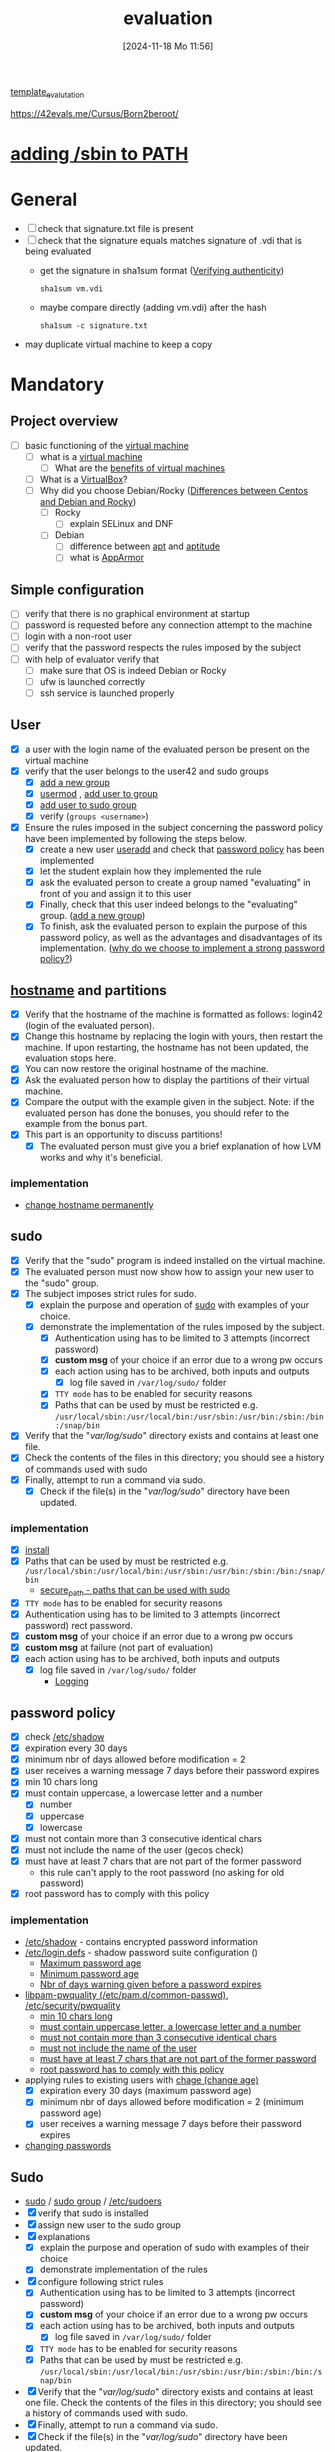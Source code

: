 :PROPERTIES:
:ID:       ff6af85f-0362-44ef-968d-46d74afdc6c3
:END:
#+title: evaluation
#+date: [2024-11-18 Mo 11:56]
#+startup: overview

[[id:4e0d7e76-9216-44ac-ae4c-dc200d174a20][template_evalutation]]

https://42evals.me/Cursus/Born2beroot/

* [[id:76d882e5-2492-4b30-b7da-128b4dbb7fdc][adding /sbin to PATH]]
* General
- [ ] check that signature.txt file is present
- [ ] check that the signature equals matches signature of .vdi that is being evaluated
  - get the signature in sha1sum format ([[id:08fa09d2-0013-47d1-8ff6-092fb08941df][Verifying authenticity]])
    #+begin_src shell
sha1sum vm.vdi
    #+end_src
  - maybe compare directly (adding vm.vdi) after the hash
    #+begin_src shell
sha1sum -c signature.txt
    #+end_src
- may duplicate virtual machine to keep a copy
* Mandatory
** Project overview
- [ ] basic functioning of the [[id:3215f99f-5524-4986-9fc7-58eb820d946c][virtual machine]]
  - [ ] what is a [[id:3215f99f-5524-4986-9fc7-58eb820d946c][virtual machine]]
    - [ ] What are the [[id:b9fe227c-3dfa-4397-a06a-1bc6f141d1b7][benefits of virtual machines]]
  - [ ] What is a [[id:7b33a4a9-c577-4885-ab9c-3710818f8e0e][VirtualBox]]?
  - [ ] Why did you choose Debian/Rocky ([[id:2cc4639c-594b-43ea-bdb8-b00fb07643c3][Differences between Centos and Debian and Rocky]])
    - [ ] Rocky
      - [ ] explain SELinux and DNF
    - [ ] Debian
      - [ ] difference between [[id:b52d3445-d59d-4d43-bc92-3e9a70e5afe3][apt]] and [[id:b52d3445-d59d-4d43-bc92-3e9a70e5afe3][aptitude]]
      - [ ] what is [[id:ae006e35-647d-4e8d-9b71-85ff017c2cec][AppArmor]]
** Simple configuration
- [ ] verify that there is no graphical environment at startup
- [ ] password is requested before any connection attempt to the machine
- [ ] login with a non-root user
- [ ] verify that the password respects the rules imposed by the subject
- [ ] with help of evaluator verify that
  - [ ] make sure that OS is indeed Debian or Rocky
  - [ ] ufw is launched correctly
  - [ ] ssh service is launched properly
** User
- [X] a user with the login name of the evaluated person be present on the virtual machine
- [X] verify that the user belongs to the user42 and sudo groups
  - [X] [[id:2a8f7b06-1518-43a5-a072-63403a5d4f14][add a new group]]
  - [X] [[id:5b69c790-b6b5-44e8-b639-116852023e08][usermod]] , [[id:f83d268e-9fc8-42ee-a1c7-5cca096d0b7d][add user to group]]
  - [X] [[id:69d45f6f-6430-4e3f-81db-33747ec8875b][add user to sudo group]]
  - [X] verify (=groups <username>=)
- [X] Ensure the rules imposed in the subject concerning the password policy have been implemented by following the steps below.
  - [X] create a new user [[id:fb8cc514-3231-44bb-b75f-e68f34ed3c77][useradd]] and check that [[id:efa45dd1-828a-4fe4-a671-d4821eda00d9][password policy]] has been implemented
  - [X] let the student explain how they implemented the rule
  - [X] ask the evaluated person to create a group named "evaluating" in front of you and assign it to this user
  - [X] Finally, check that this user indeed belongs to the "evaluating" group. ([[id:2a8f7b06-1518-43a5-a072-63403a5d4f14][add a new group]])
  - [X] To finish, ask the evaluated person to explain the purpose of this password policy, as well as the advantages and disadvantages of its implementation. ([[id:83c2bee7-c27e-4685-b323-f16ab7200da5][why do we choose to implement a strong password policy?]])
** [[id:c7a2fa4c-cb32-4af3-bbe4-faa3ed30543f][hostname]] and partitions
- [X] Verify that the hostname of the machine is formatted as follows: login42 (login of the evaluated person).
- [X] Change this hostname by replacing the login with yours, then restart the machine. If upon restarting, the hostname has not been updated, the evaluation stops here.
- [X] You can now restore the original hostname of the machine.
- [X] Ask the evaluated person how to display the partitions of their virtual machine.
- [X] Compare the output with the example given in the subject. Note: if the evaluated person has done the bonuses, you should refer to the example from the bonus part.
- [X] This part is an opportunity to discuss partitions!
  - [X] The evaluated person must give you a brief explanation of how LVM works and why it's beneficial.
*** implementation
- [[id:77dc2229-daa6-4d46-8f26-898967385f5e][change hostname permanently]]
** sudo
- [X] Verify that the "sudo" program is indeed installed on the virtual machine.
- [X] The evaluated person must now show how to assign your new user to the "sudo" group.
- [X] The subject imposes strict rules for sudo.
  - [X] explain the purpose and operation of [[id:4fe552a3-a369-4dd1-a292-a3a897e0fe2f][sudo]] with examples of your choice.
  - [X] demonstrate the implementation of the rules imposed by the subject.
    - [X] Authentication using \sudo has to be limited to 3 attempts (incorrect password)
    - [X] *custom msg* of your choice if an error due to a wrong pw occurs
    - [X] each action using \sudo has to be archived, both inputs and outputs
      - [X] log file saved in =/var/log/sudo/= folder
    - [X] =TTY mode= has to be enabled for security reasons
    - [X] Paths that can be used by \sudo must be restricted e.g. =/usr/local/sbin:/usr/local/bin:/usr/sbin:/usr/bin:/sbin:/bin:/snap/bin=
- [X] Verify that the "/var/log/sudo/" directory exists and contains at least one file.
- [X] Check the contents of the files in this directory; you should see a history of commands used with sudo
- [X] Finally, attempt to run a command via sudo.
  - [X] Check if the file(s) in the "/var/log/sudo/" directory have been updated.

*** implementation
- [X] [[id:d5402011-e78b-4127-9cee-6a8374ad616e][install]]
- [X] Paths that can be used by \sudo must be restricted e.g. =/usr/local/sbin:/usr/local/bin:/usr/sbin:/usr/bin:/sbin:/bin:/snap/bin=
  - [[id:ae9bc3f4-1141-40b9-9290-263dae3e2fb4][secure_path - paths that can be used with sudo]]
- [X] =TTY mode= has to be enabled for security reasons
- [X] Authentication using \sudo has to be limited to 3 attempts (incorrect password) rect password.
- [X] *custom msg* of your choice if an error due to a wrong pw occurs
- [X] *custom msg* at failure (not part of evaluation)
- [X] each action using \sudo has to be archived, both inputs and outputs
  - [X] log file saved in =/var/log/sudo/= folder
    - [[id:f82e92fc-fde4-4d0e-84de-29d9976188dc][Logging]]
** password policy
:PROPERTIES:
:ID:       efa45dd1-828a-4fe4-a671-d4821eda00d9
:END:
- [X] check [[id:9195cabf-21d7-42fb-bb12-b20e83f888dc][/etc/shadow]]
- [X] expiration every 30 days
- [X] minimum nbr of days allowed before modification = 2
- [X] user receives a warning message 7 days before their password expires
- [X] min 10 chars long
- [X] must contain uppercase, a lowercase letter and a number
  - [X] number
  - [X] uppercase
  - [X] lowercase
- [X] must not contain more than 3 consecutive identical chars
- [X] must not include the name of the user (gecos check)
- [X] must have at least 7 chars that are not part of the former password
  - this rule can't apply to the root password (no asking for old password)
- [X] root password has to comply with this policy

*** implementation
- [[id:9195cabf-21d7-42fb-bb12-b20e83f888dc][/etc/shadow]] - contains encrypted password information
- [[id:13126145-0f4a-4901-aa9a-3e76d3ada7f5][/etc/login.defs]] - shadow password suite configuration ()
  - [[id:ac413508-6bae-4dfa-834b-a32b81900895][Maximum password age]]
  - [[id:05412f5b-b0de-4575-bdbc-dd3d0027e5b1][Minimum password age]]
  - [[id:0c3250d5-0020-4d8f-8749-5d800ce98788][Nbr of days warning given before a password expires]]
- [[id:5cce0070-5955-476b-a029-f719517f93cd][libpam-pwquality (/etc/pam.d/common-passwd)]], [[id:3f0d3181-ddda-40fd-96ee-91f3a8fc3f1c][/etc/security/pwquality]]
  - [[id:36a3eb13-0f13-4d6c-8381-98560971b097][min 10 chars long]]
  - [[id:5b49181b-676a-4bdf-81bb-7ee39d6fbc4b][must contain uppercase letter, a lowercase letter and a number]]
  - [[id:267a6139-7b83-430a-8b6c-ebabb597f621][must not contain more than 3 consecutive identical chars]]
  - [[id:dff966ed-7c87-4391-8bff-5c9855f3930b][must not include the name of the user]]
  - [[id:129b6aad-7a3f-499d-b9ae-15ebc8d5b98e][must have at least 7 chars that are not part of the former password]]
  - [[id:6d2f8e0f-d1ea-4313-84ce-620e744d231b][root password has to comply with this policy]]
- applying rules to existing users with [[id:f567a019-1852-430e-859b-7d320a8a8cd9][chage (change age)]]
  - [X] expiration every 30 days (maximum password age)
  - [X] minimum nbr of days allowed before modification = 2 (minimum password age)
  - [X] user receives a warning message 7 days before their password expires
- [[id:bad3febb-0374-4018-a727-e5e2bc73cef2][changing passwords]]
** Sudo
- [[id:8b70efb6-c0b2-4beb-b9c2-6672cfbe3f70][sudo]]  / [[id:73cae452-a7c0-4a97-8bb7-38d85ec5b83f][sudo group]] / [[id:ec59c6bb-a199-4fc2-8f73-9e2319212005][/etc/sudoers]]
- [X] verify that sudo is installed
- [X] assign new user to the sudo group
- [X] explanations
  - [X] explain the purpose and operation of sudo with examples of their choice
  - [X] demonstrate implementation of the rules
- [X] configure \sudo following strict rules
  - [X] Authentication using \sudo has to be limited to 3 attempts (incorrect password)
  - [X] *custom msg* of your choice if an error due to a wrong pw occurs
  - [X] each action using \sudo has to be archived, both inputs and outputs
    - [X] log file saved in =/var/log/sudo/= folder
  - [X] =TTY mode= has to be enabled for security reasons
  - [X] Paths that can be used by \sudo must be restricted e.g. =/usr/local/sbin:/usr/local/bin:/usr/sbin:/usr/bin:/sbin:/bin:/snap/bin=
- [X] Verify that the "/var/log/sudo/" directory exists and contains at least one file. Check the contents of the files in this directory; you should see a history of commands used with sudo.
- [X] Finally, attempt to run a command via sudo.
- [X] Check if the file(s) in the "/var/log/sudo/" directory have been updated.
*** implementation
- [X] verify that sudo is installed
  - =which sudo=
- [X] assign new user to the sudo group
  - [[id:f83d268e-9fc8-42ee-a1c7-5cca096d0b7d][add user to group]]
- [X] explanations
  - [X] explain the purpose and operation of sudo with examples of their choice
  - [[id:8b70efb6-c0b2-4beb-b9c2-6672cfbe3f70][sudo]]
- [X] demonstrate implementation of the rules
  - [[id:ec59c6bb-a199-4fc2-8f73-9e2319212005][/etc/sudoers]]
  - [X] Authentication using \sudo has to be limited to 3 attempts (incorrect password)
  - [X] *custom msg* of your choice if an error due to a wrong pw occurs
  - [X] each action using \sudo has to be archived, both inputs and outputs
    - [X] log file saved in =/var/log/sudo/= folder
  - [X] =TTY mode= has to be enabled for security reasons
    - [[id:2709f27b-1863-4c76-9494-ace32b0e340a][how can I check in a simple way that requiretty for sudo is enforced in my virtualmachine. (But not by looking at /etc/sudoers)]]
  - [X] Paths that can be used by \sudo must be restricted e.g. =/usr/local/sbin:/usr/local/bin:/usr/sbin:/usr/bin:/sbin:/bin:/snap/bin=
    - demonstrate with a small script
- [X] Verify that the "/var/log/sudo/" directory exists and contains at least one file. Check the contents of the files in this directory; you should see a history of commands used with sudo.
- [X] Finally, attempt to run a command via sudo.
- [X] Check if the file(s) in the "/var/log/sudo/" directory have been updated.
**** how can I check in a simple way that requiretty for sudo is enforced in my virtualmachine. (But not by looking at /etc/sudoers)
:PROPERTIES:
:ID:       2709f27b-1863-4c76-9494-ace32b0e340a
:END:

You can test if =requiretty= is enforced by attempting to run a command with =sudo= in a non-interactive shell. Here’s a simple approach:

1. Use =ssh= to run a command on your local machine as your user (replace =localhost= with your machine's actual hostname if necessary).

   #+begin_src bash
   ssh localhost 'sudo echo This works'
   #+end_src

2. If =requiretty= is enforced, you will get an error message like:

   #+begin_src
   sudo: sorry, you must have a tty to run sudo
   #+end_src

If it executes without an error, then =requiretty= is not enforced for your user. Make sure that =ssh= is configured to allow local connections without passwords, or this check might not work as expected.

** ssh
- [X] Verify that the SSH service is indeed installed on the virtual machine.
- [X] Verify that it is functioning correctly.
  - [X] must be active when you launch your virtual machine
  - [X] shall not be possible to connect using \SSH as root
  - [X] Verify that the SSH service uses only port 4242
    - =sudo ss -tlnp | grep sshd=
- [X] The evaluated person must give you a basic explanation of what SSH is and why it's important to use it.
- [X] use SSH to connect with the new user

*** implementation
- [[id:2cadebc0-0afc-4f86-8a70-aa7ebe0ac5ff][openssh server]]
- [[id:13e1987c-d974-4534-835c-cb22e38cc8eb][ssh]]
- [[id:3384f1a8-d5ab-4151-b22d-7c7fd5d30830][/etc/ssh/sshd_config]]
** [[id:bb420f28-36d8-41ce-b52b-f31c28901079][ufw]]
- [X] Verify that the "UFW" (or "Firewalld" for rocky) program is indeed installed on the virtual machine.
- [X] Verify that it is functioning correctly.
- [X] The evaluated person must give you a basic explanation of what UFW (or "Firewalld") is and why it's important to use it.
- [X] List the active rules in UFW (or "Firewalld"). There should be a rule for port 4242.
- [X] Add a new rule to open port 8080. Verify that it has been added by listing the active rules.
- [X] Finally, with the help of the evaluated person, delete this new rule. If something does not work as expected or is not clearly explained, the evaluation stops here.
** script - [[id:b35074bc-77bd-4e23-9f0a-83e706499a6b][monitoring sh]]
[[file:~/workspace/Born2BeRoot/imgs/script_output.png]]

- [ ] explain operations of their script (must display their code)
- [ ] explain what =cron= is
- [ ]  How they have set up their script to execute every 10 minutes from server launch.
  - [ ] the evaluated person must make sure that this script executes every minute.
  - [ ] You can launch whatever you wish to ensure that the script runs correctly with dynamic values.
  - [ ] Finally, the evaluated person must ensure that the script no longer runs at server launch, without modifying the script itself.
    - [ ] To verify this point, the server will need to be restarted one last time.
    - [ ] At startup, it must be verified that the script still exists in the same place, that its permissions have remained unchanged, and that it has not been modified.
